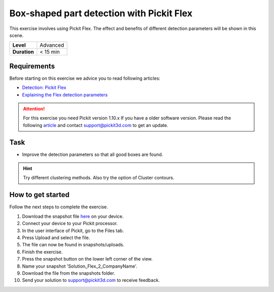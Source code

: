 .. _exercise_detection_flex_boxes:

Box-shaped part detection with Pickit Flex
===========================================

This exercise involves using Pickit Flex. The effect and benefits of
different detection parameters will be shown in this scene.

+--------------+------------+
| **Level**    | Advanced   |
+--------------+------------+
| **Duration** | < 15 min   |
+--------------+------------+

.. image:: /assets/images/getting-started/box-shaped-part-detection.png

Requirements
------------

Before starting on this exercise we advice you to read following
articles:

-  `Detection:
   Pickit Flex <https://support.pickit3d.com/article/160-detection-pick-it-flex>`__
-  `Explaining the Flex detection
   parameters <https://support.pickit3d.com/article/174-explaining-the-flex-detection-parameters>`__

.. attention:: For this exercise you need Pickit version 1.10.x
   If you have a older software version. Please read the following
   `article <https://support.pickit3d.com/article/131-getting-ready-for-a-remote-software-update>`__
   and contact support@pickit3d.com to get an update.

Task
----

-  Improve the detection parameters so that all good boxes are found.

.. hint:: Try different clustering methods. Also try the option of
   Cluster contours.

How to get started
------------------

Follow the next steps to complete the exercise.

#. Download the snapshot file
   `here <https://drive.google.com/uc?export=download&id=1_cbZbUM04YvOXVKE_U7nBWSGyguHyyE3>`__
   on your device.
#. Connect your device to your Pickit processor.
#. In the user interface of Pickit, go to the Files tab. 
#. Press Upload and select the file.
#. The file can now be found in snapshots/uploads.
#. Finish the exercise.
#. Press the snapshot button on the lower left corner of the view.
#. Name your snapshot 'Solution\_Flex\_2\_CompanyName'.
#. Download the file from the snapshots folder.
#. Send your solution to support@pickit3d.com to receive feedback.
